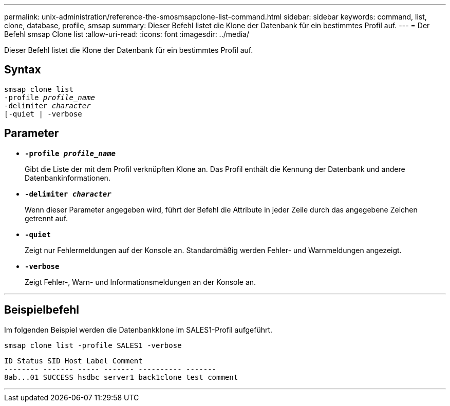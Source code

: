 ---
permalink: unix-administration/reference-the-smosmsapclone-list-command.html 
sidebar: sidebar 
keywords: command, list, clone, database, profile, smsap 
summary: Dieser Befehl listet die Klone der Datenbank für ein bestimmtes Profil auf. 
---
= Der Befehl smsap Clone list
:allow-uri-read: 
:icons: font
:imagesdir: ../media/


[role="lead"]
Dieser Befehl listet die Klone der Datenbank für ein bestimmtes Profil auf.



== Syntax

[listing, subs="+macros"]
----
pass:quotes[smsap clone list
-profile _profile_name_
-delimiter _character_
[-quiet | -verbose]
----


== Parameter

* ``*-profile _profile_name_*``
+
Gibt die Liste der mit dem Profil verknüpften Klone an. Das Profil enthält die Kennung der Datenbank und andere Datenbankinformationen.

* ``*-delimiter _character_*``
+
Wenn dieser Parameter angegeben wird, führt der Befehl die Attribute in jeder Zeile durch das angegebene Zeichen getrennt auf.

* ``*-quiet*``
+
Zeigt nur Fehlermeldungen auf der Konsole an. Standardmäßig werden Fehler- und Warnmeldungen angezeigt.

* ``*-verbose*``
+
Zeigt Fehler-, Warn- und Informationsmeldungen an der Konsole an.



'''


== Beispielbefehl

Im folgenden Beispiel werden die Datenbankklone im SALES1-Profil aufgeführt.

[listing]
----
smsap clone list -profile SALES1 -verbose
----
[listing]
----
ID Status SID Host Label Comment
-------- ------- ----- ------- ---------- -------
8ab...01 SUCCESS hsdbc server1 back1clone test comment
----
'''